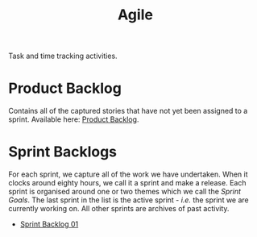 :PROPERTIES:
:ID: E5635EAC-CCE9-C0A4-A00B-C1780FF4A88E
:END:
#+title: Agile
#+author: Marco Craveiro
#+options: <:nil c:nil todo:nil ^:nil d:nil date:nil author:nil toc:nil html-postamble:nil
#+startup: inlineimages

Task and time tracking activities.

* Product Backlog

Contains all of the captured stories that have not yet been assigned to a
sprint. Available here: [[id:558650A4-C3E5-8964-4193-7D9125E29B83][Product Backlog]].

* Sprint Backlogs

For each sprint, we capture all of the work we have undertaken. When it clocks
around eighty hours, we call it a sprint and make a release. Each sprint is
organised around one or two themes which we call the /Sprint Goals/. The last
sprint in the list is the active sprint - /i.e./ the sprint we are currently
working on. All other sprints are archives of past activity.

- [[id:34EDDBB5-CB52-35C4-E123-E0A70FB32799][Sprint Backlog 01]]
